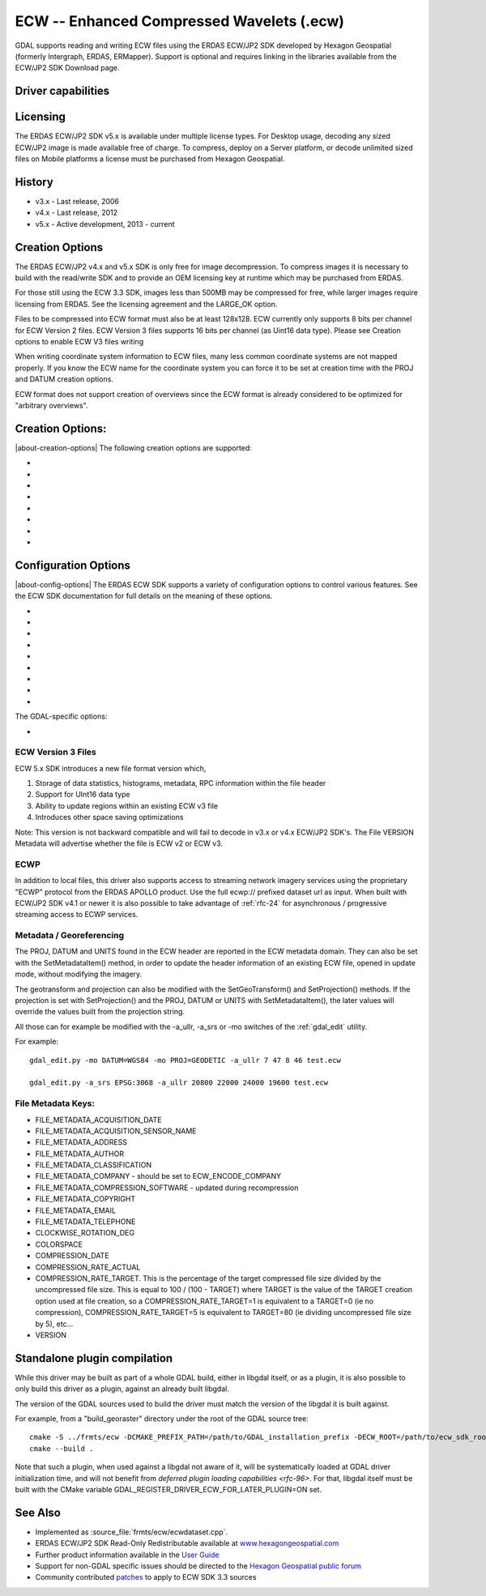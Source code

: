 .. _raster.ecw:

================================================================================
ECW -- Enhanced Compressed Wavelets (.ecw)
================================================================================

.. shortname:: ECW

.. build_dependencies:: ECW SDK

GDAL supports reading and writing ECW files using the ERDAS ECW/JP2 SDK
developed by Hexagon Geospatial (formerly Intergraph, ERDAS, ERMapper).
Support is optional and requires linking in the libraries available from
the ECW/JP2 SDK Download page.

Driver capabilities
-------------------

.. supports_createcopy::

.. supports_create::

.. supports_georeferencing::

.. supports_virtualio::

Licensing
---------

The ERDAS ECW/JP2 SDK v5.x is available under multiple license types.
For Desktop usage, decoding any sized ECW/JP2 image is made available
free of charge. To compress, deploy on a Server platform, or decode
unlimited sized files on Mobile platforms a license must be purchased
from Hexagon Geospatial.

History
-------

-  v3.x - Last release, 2006
-  v4.x - Last release, 2012
-  v5.x - Active development, 2013 - current

Creation Options
----------------

The ERDAS ECW/JP2 v4.x and v5.x SDK is only free for image
decompression. To compress images it is necessary to build with the
read/write SDK and to provide an OEM licensing key at runtime which may
be purchased from ERDAS.

For those still using the ECW 3.3 SDK, images less than 500MB may be
compressed for free, while larger images require licensing from ERDAS.
See the licensing agreement and the LARGE_OK option.

Files to be compressed into ECW format must also be at least 128x128.
ECW currently only supports 8 bits per channel for ECW Version 2 files.
ECW Version 3 files supports 16 bits per channel (as Uint16 data type).
Please see Creation options to enable ECW V3 files writing

When writing coordinate system information to ECW files, many less
common coordinate systems are not mapped properly. If you know the ECW
name for the coordinate system you can force it to be set at creation
time with the PROJ and DATUM creation options.

ECW format does not support creation of overviews since the ECW format
is already considered to be optimized for "arbitrary overviews".

.. _creation-options-1:

Creation Options:
-----------------

|about-creation-options|
The following creation options are supported:

-  .. co:: LARGE_OK
      :choices: YES, NO

      *(v3.x SDK only)* Allow compressing files larger
      than 500MB in accordance with EULA terms. Deprecated since v4.x and
      replaced by :co:`ECW_ENCODE_KEY` & :co:`ECW_ENCODE_COMPANY`.

-  .. co:: ECW_ENCODE_KEY

      *(v4.x SDK or higher)* Provide the OEM
      encoding key to unlock encoding capability up to the licensed
      gigapixel limit. The key is approximately 129 hex digits long. The
      Company and Key must match and must be re-generated with each minor
      release of the SDK. It may also be provided globally as a
      configuration option.

-  .. co:: ECW_ENCODE_COMPANY

      *(v4.x SDK or higher)* Provide the name
      of the company in the issued OEM key (see :co:`ECW_ENCODE_KEY`). The
      Company and Key must match and must be re-generated with each minor
      release of the SDK. It may also be provided globally as a
      configuration option.

-  .. co:: TARGET

      Set the target size reduction as a percentage of
      the original. If not provided defaults to 90% for greyscale images,
      and 95% for RGB images.

-  .. co:: PROJ

      Name of the ECW projection string to use. Common
      examples are NUTM11, or GEODETIC.

-  .. co:: DATUM

      Name of the ECW datum string to use. Common examples
      are WGS84 or NAD83.

-  .. co:: UNITS
      :choices: METERS, FEET
      :default: METERS

      Name of the ECW projection units to use : METERS (default) or FEET (us-foot).

-  .. co:: ECW_FORMAT_VERSION
      :choices: 2, 3
      :default: 2

      When building with the ECW
      5.x SDK this option can be set to allow ECW Version 3 files to be
      created. Default, 2 to retain widest compatibility.

Configuration Options
---------------------

|about-config-options|
The ERDAS ECW SDK supports a variety of configuration options to control various features. See the ECW SDK documentation for full details on the meaning
of these options.

-  .. config:: ECW_CACHE_MAXMEM
      :choices: <bytes>

      maximum bytes of RAM used for in-memory
      caching. If not set, up to one quarter of physical RAM will be used
      by the SDK for in-memory caching.

-  .. config:: ECWP_CACHE_LOCATION
      :choices: <path>

      Path to a directory to use for caching
      ECWP results. If unset ECWP caching will not be enabled.

-  .. config:: ECWP_CACHE_SIZE_MB
      :choices: <megabytes>

      The maximum number of
      megabytes of space in the :config:`ECWP_CACHE_LOCATION` to be used for caching
      ECWP results.

-  .. config:: ECWP_BLOCKING_TIME_MS
      :choices: <milliseconds>
      :default: 10000

      time an ecwp:// blocking read will wait before returning.

-  .. config:: ECWP_REFRESH_TIME_MS
      :choices: <milliseconds>
      :default: 10000

      time delay between blocks arriving and the
      next refresh callback. For the purposes of GDAL
      this is the amount of time the driver will wait for more data on an
      ecwp connection for which the final result has not yet been returned.
      If set small then RasterIO() requests will often produce low
      resolution results.

-  .. config:: ECW_TEXTURE_DITHER
      :choices: TRUE, FALSE
      :default: TRUE

      This may be set to FALSE to
      disable dithering when decompressing ECW files.

-  .. config:: ECW_FORCE_FILE_REOPEN
      :choices: TRUE, FALSE
      :default: FALSE

      This may be set to TRUE to
      force open a file handle for each file for each connection made.

-  .. config:: ECW_CACHE_MAXOPEN
      :choices: <integer>

      The maximum number of files to keep
      open for ECW file handle caching. Defaults to unlimited.

-  .. config:: ECW_RESILIENT_DECODING
      :choices: TRUE, FALSE
      :default: TRUE

      Controls whether the reader
      should be forgiving of errors in a file, trying to return as much
      data as is available. If set to FALSE an invalid
      file will result in an error.

The GDAL-specific options:

-  .. config:: ECW_ALWAYS_UPWARD
      :choices: TRUE, FALSE
      :default: TRUE

      If TRUE, the driver sets negative
      Y-resolution and assumes an image always has the "Upward" orientation
      (Y coordinates increase upward). This may be set to FALSE to let the
      driver rely on the actual image orientation, using Y-resolution value
      (sign) of an image, to allow correct processing of rare images with
      "Downward" orientation (Y coordinates increase "Downward" and
      Y-resolution is positive). Defaults to TRUE.

ECW Version 3 Files
~~~~~~~~~~~~~~~~~~~

ECW 5.x SDK introduces a new file format version which,

#. Storage of data statistics, histograms, metadata, RPC information
   within the file header
#. Support for UInt16 data type
#. Ability to update regions within an existing ECW v3 file
#. Introduces other space saving optimizations

Note: This version is not backward compatible and will fail to decode in
v3.x or v4.x ECW/JP2 SDK's. The File VERSION Metadata will advertise
whether the file is ECW v2 or ECW v3.

ECWP
~~~~

In addition to local files, this driver also supports access to
streaming network imagery services using the proprietary "ECWP" protocol
from the ERDAS APOLLO product. Use the full ecwp:// prefixed dataset url
as input. When built with ECW/JP2 SDK v4.1 or newer it is also possible
to take advantage of :ref:`rfc-24`
for asynchronous / progressive streaming access to ECWP services.

Metadata / Georeferencing
~~~~~~~~~~~~~~~~~~~~~~~~~

The PROJ, DATUM and UNITS found in the ECW header are reported in the
ECW metadata domain. They can also be set with the SetMetadataItem()
method, in order to update the header information of an existing ECW
file, opened in update mode, without modifying the imagery.

The geotransform and projection can also be modified with the
SetGeoTransform() and SetProjection() methods. If the projection is set
with SetProjection() and the PROJ, DATUM or UNITS with
SetMetadataItem(), the later values will override the values built from
the projection string.

All those can for example be modified with the -a_ullr, -a_srs or -mo
switches of the :ref:`gdal_edit` utility.

For example:

::

   gdal_edit.py -mo DATUM=WGS84 -mo PROJ=GEODETIC -a_ullr 7 47 8 46 test.ecw

   gdal_edit.py -a_srs EPSG:3068 -a_ullr 20800 22000 24000 19600 test.ecw

File Metadata Keys:
~~~~~~~~~~~~~~~~~~~

-  FILE_METADATA_ACQUISITION_DATE
-  FILE_METADATA_ACQUISITION_SENSOR_NAME
-  FILE_METADATA_ADDRESS
-  FILE_METADATA_AUTHOR
-  FILE_METADATA_CLASSIFICATION
-  FILE_METADATA_COMPANY - should be set to ECW_ENCODE_COMPANY
-  FILE_METADATA_COMPRESSION_SOFTWARE - updated during recompression
-  FILE_METADATA_COPYRIGHT
-  FILE_METADATA_EMAIL
-  FILE_METADATA_TELEPHONE
-  CLOCKWISE_ROTATION_DEG
-  COLORSPACE
-  COMPRESSION_DATE
-  COMPRESSION_RATE_ACTUAL
-  COMPRESSION_RATE_TARGET. This is the percentage of the target
   compressed file size divided by the uncompressed file size. This is
   equal to 100 / (100 - TARGET) where TARGET is the value of the TARGET
   creation option used at file creation, so a COMPRESSION_RATE_TARGET=1
   is equivalent to a TARGET=0 (ie no compression),
   COMPRESSION_RATE_TARGET=5 is equivalent to TARGET=80 (ie dividing
   uncompressed file size by 5), etc...
-  VERSION

Standalone plugin compilation
-----------------------------

.. versionadded:: 3.10

While this driver may be built as part of a whole GDAL build, either in libgdal
itself, or as a plugin, it is also possible to only build this driver as a plugin,
against an already built libgdal.

The version of the GDAL sources used to build the driver must match the version
of the libgdal it is built against.

For example, from a "build_georaster" directory under the root of the GDAL source tree:

::

    cmake -S ../frmts/ecw -DCMAKE_PREFIX_PATH=/path/to/GDAL_installation_prefix -DECW_ROOT=/path/to/ecw_sdk_root
    cmake --build .


Note that such a plugin, when used against a libgdal not aware of it, will be
systematically loaded at GDAL driver initialization time, and will not benefit from
`deferred plugin loading capabilities <rfc-96>`. For that, libgdal itself must be built with the
CMake variable GDAL_REGISTER_DRIVER_ECW_FOR_LATER_PLUGIN=ON set.

See Also
--------

-  Implemented as :source_file:`frmts/ecw/ecwdataset.cpp`.
-  ERDAS ECW/JP2 SDK Read-Only Redistributable available at
   `www.hexagongeospatial.com <https://supportsi.hexagon.com/help/s/article/ERDAS-ECW-JP2-SDK-Read-Only-Redistributable-download>`__
-  Further product information available in the `User
   Guide <https://bynder.hexagon.com/m/5af86a8895f6696f/original/Hexagon_GSP_ERDAS_ECW_JP2_SDK_5_5_User_Guide.pdf>`__
-  Support for non-GDAL specific issues should be directed to the
   `Hexagon Geospatial public
   forum <https://supportsi.hexagon.com/help/s/erdas-apollo>`__
-  Community contributed `patches <https://github.com/rouault/libecwj2-3.3-builds/blob/main/libecwj2-3.3.patch>`__ to apply to ECW SDK 3.3 sources
